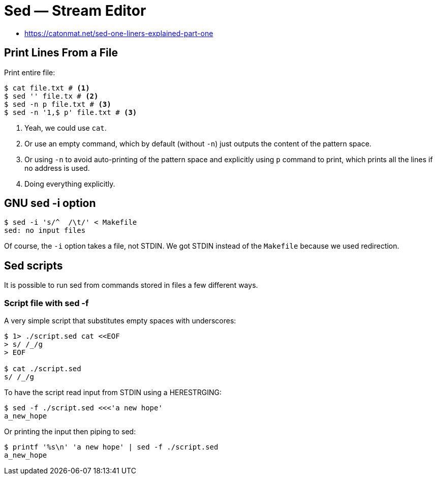 = Sed — Stream Editor
:page-tags: sed cmdline

* https://catonmat.net/sed-one-liners-explained-part-one


[data-tags="sed print"]
== Print Lines From a File

Print entire file:

----
$ cat file.txt # <1>
$ sed '' file.tx # <2>
$ sed -n p file.txt # <3>
$ sed -n '1,$ p' file.txt # <3>
----

1. Yeah, we could use `cat`.

2. Or use an empty command, which by default (without `-n`) just outputs the content of the pattern space.

3. Or using `-n` to avoid auto-printing of the pattern space and explicitly using `p` command to print, which prints all the lines if no address is used.

4. Doing everything explicitly.

== GNU sed -i option

----
$ sed -i 's/^  /\t/' < Makefile
sed: no input files
----

Of course, the `-i` option takes a file, not STDIN.
We got STDIN instead of the `Makefile` because we used redirection.

== Sed scripts

It is possible to run sed from commands stored in files a few different ways.

=== Script file with sed -f

A very simple script that substitutes empty spaces with underscores:

[source,bash]
----
$ 1> ./script.sed cat <<EOF
> s/ /_/g
> EOF

$ cat ./script.sed 
s/ /_/g
----

To have the script read input from STDIN using a HERESTRGING:

[source,bash]
----
$ sed -f ./script.sed <<<'a new hope'
a_new_hope
----

Or printing the input then piping to sed:

[source,bash]
----
$ printf '%s\n' 'a new hope' | sed -f ./script.sed
a_new_hope
----
